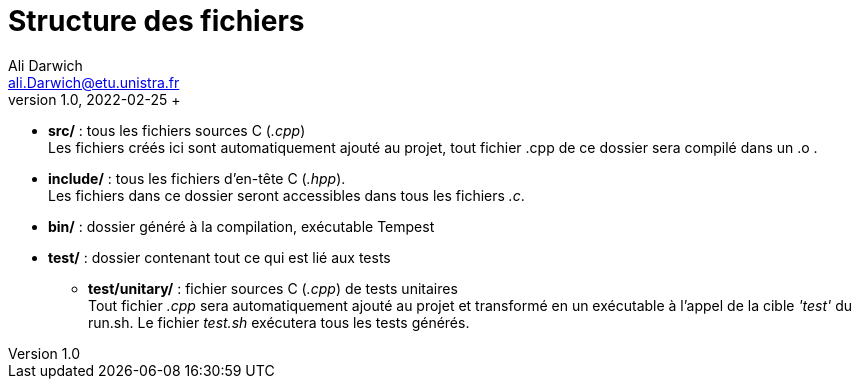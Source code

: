 = Structure des fichiers
Ali Darwich <ali.Darwich@etu.unistra.fr>;
v1.0, 2022-02-25 +

* **src/** : tous les fichiers sources C (_.cpp_) +
	Les fichiers créés ici sont automatiquement ajouté au projet, tout fichier .cpp de ce dossier sera compilé dans un .o .

* **include/** : tous les fichiers d'en-tête C (_.hpp_). +
	Les fichiers dans ce dossier seront accessibles dans tous les fichiers _.c_.

* **bin/** : dossier généré à la compilation, exécutable Tempest

* **test/** : dossier contenant tout ce qui est lié aux tests

	**  **test/unitary/** : fichier sources C (_.cpp_) de tests unitaires +
		Tout fichier _.cpp_ sera automatiquement ajouté au projet et transformé en un exécutable à l'appel de la cible _'test'_ du run.sh. Le fichier _test.sh_  exécutera tous les tests générés.
